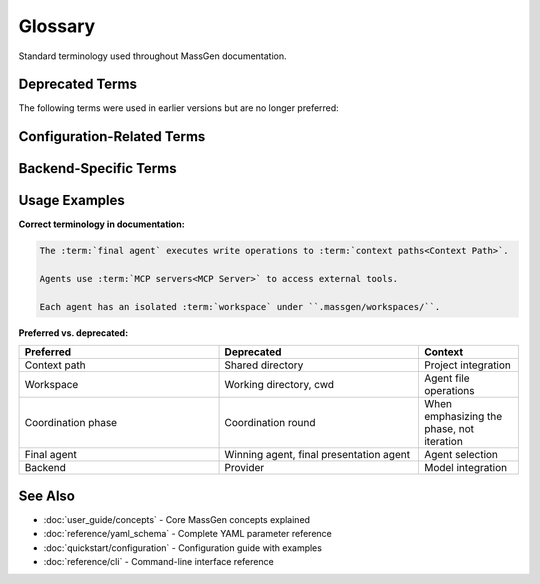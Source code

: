 ========
Glossary
========

Standard terminology used throughout MassGen documentation.

.. glossary::
   :sorted:

   Agent
      An AI assistant configured with a specific backend (model) and capabilities. Agents work independently or collaborate with other agents to solve tasks.

   Backend
      The AI model provider integration (e.g., OpenAI, Claude, Gemini). Each backend connects to a specific AI service and provides access to its models.

   Claude Code
      Anthropic's development-focused AI assistant with native file operation tools (Read, Write, Edit, Bash, Grep, Glob). Backend type: ``claude_code``.

   Consensus
      Agreement among agents on the best solution. Agents reach consensus through voting and refinement during coordination phases.

   Context Path
      A shared directory that agents can access during multi-agent collaboration. Context paths have permissions (read or write) and enable project integration.

   Coordination Phase
      The period when agents observe each other's solutions and vote on the best approach. During coordination, agents can refine their answers based on others' work.

   Coordination Round
      One iteration of the coordination phase. Multiple rounds allow agents to iteratively improve solutions through observation and voting.

   Final Agent
      The agent whose solution is selected after coordination completes. This agent presents the final answer and can execute write operations to context paths.

   File Operation
      Reading, writing, editing, or deleting files in an agent's workspace or context paths. File operations require appropriate permissions.

   FileOperationTracker
      System component that enforces read-before-delete policies and tracks all file operations per agent for safety.

   LM Studio
      Local model inference tool that enables running open-weight models on your machine. Backend type: ``lmstudio``.

   MassGen
      Multi-Agent Scaling System for GenAI. A framework for running multiple AI agents collaboratively to solve complex tasks.

   MCP (Model Context Protocol)
      A protocol for integrating external tools and services with AI models. MCP servers provide tools like web search, filesystem access, or API integrations.

   MCP Planning Mode
      Coordination strategy where agents plan tool usage without execution during coordination. Only the final agent executes MCP tools to prevent duplicate actions.

   MCP Server
      A service that implements the Model Context Protocol and provides tools to agents. Examples: weather service, filesystem access, web search.

   Multi-Turn Mode
      Interactive conversation mode where you can continue asking questions across multiple turns. Session history is preserved in ``.massgen/sessions/``.

   Orchestrator
      System component that manages agent coordination, voting, workspace management, and session handling.

   Planning Mode
      See :term:`MCP Planning Mode`.

   Session
      A multi-turn conversation saved in ``.massgen/sessions/``. Sessions preserve context across multiple interactions with the same agent team.

   Snapshot
      A workspace state captured during coordination. Snapshots allow agents to share file-based work with each other.

   Snapshot Storage
      Directory where workspace snapshots are stored. Configured via ``orchestrator.snapshot_storage`` in YAML.

   System Message
      Instructions or role description provided to an agent to customize its behavior. Also called "system prompt."

   Temporary Workspace
      Directory storing previous turn results for context in multi-turn sessions. Configured via ``orchestrator.agent_temporary_workspace``.

   Voting
      Process where agents evaluate solutions and cast votes for the best answer during coordination rounds.

   Voting Config
      Orchestrator settings controlling voting behavior, including consensus threshold and voting rules.

   Voting Threshold
      Minimum percentage of agent votes required to select a final answer. Configured as 0.0-1.0 (e.g., 0.6 = 60%).

   Workspace
      Isolated directory where an agent performs file operations. Each agent has its own workspace under ``.massgen/workspaces/``.

   Workspace Isolation
      Security feature ensuring each agent's file operations are contained in their own workspace, preventing accidental interference.

   YAML Configuration
      Human-readable configuration file format used to define agents, backends, and orchestrator settings in MassGen.

   .massgen Directory
      Organizational directory created by MassGen to store all working files: sessions, workspaces, snapshots, temporary files, and logs.

Deprecated Terms
================

The following terms were used in earlier versions but are no longer preferred:

.. glossary::
   :sorted:

   Working Directory
      **Deprecated**. Use :term:`Workspace` instead. The ``cwd`` parameter still refers to the workspace directory.

   Shared Directory
      **Deprecated**. Use :term:`Context Path` instead. Context paths are the current terminology for shared project directories.

   Winning Agent
      **Deprecated**. Use :term:`Final Agent` instead. This is the agent selected after coordination completes.

   Final Presentation Agent
      **Deprecated**. Use :term:`Final Agent` instead. Simpler terminology preferred.

   Provider
      **Deprecated**. Use :term:`Backend` instead. Backend is more precise as it refers to the integration code, not just the service provider.

   External Tool
      **Deprecated** when referring to MCP. Use :term:`MCP Server` or :term:`MCP (Model Context Protocol)` instead.

   MCP Tool
      **Ambiguous**. Clarify whether you mean an :term:`MCP Server` (the service) or a specific tool provided by an MCP server.

Configuration-Related Terms
============================

.. glossary::
   :sorted:

   agents
      Top-level YAML key (plural) for multi-agent configurations. Contains a list of agent definitions.

   agent
      Alternative top-level YAML key (singular) for single-agent configurations. Less commonly used.

   backend.type
      YAML parameter specifying the backend type (e.g., ``openai``, ``claude``, ``gemini``).

   backend.model
      YAML parameter specifying the model name (e.g., ``gpt-5-nano``, ``claude-sonnet-4``).

   backend.cwd
      YAML parameter specifying the agent's workspace directory.

   orchestrator.coordination
      YAML section for coordination configuration, including planning mode settings.

   orchestrator.context_paths
      YAML list of shared directories with read/write permissions.

   orchestrator.snapshot_storage
      YAML parameter for snapshot directory location.

   orchestrator.agent_temporary_workspace
      YAML parameter for temporary workspace directory location.

   permission
      YAML parameter for context path access level: ``"read"`` or ``"write"``.

Backend-Specific Terms
=======================

.. glossary::
   :sorted:

   AG2
      External framework for agentic workflows with code execution. Backend type: ``ag2``.

   Azure OpenAI
      Microsoft Azure's OpenAI deployment service. Backend type: ``azure_openai``.

   Chat Completions API
      Generic OpenAI-compatible API format. Backend type: ``chatcompletion``.

   Gemini
      Google's AI models (Flash, Pro). Backend type: ``gemini``.

   GPT
      OpenAI's language models (GPT-4, GPT-5, etc.). Backend type: ``openai``.

   Grok
      xAI's language models (Grok-3, Grok-4). Backend type: ``grok``.

   Response API
      Anthropic's API format. Backend type: ``claude``.

   SGLang
      Structured Generation Language for high-performance LLM inference. Supported via ``chatcompletion`` backend.

   vLLM
      High-performance LLM inference engine. Supported via ``chatcompletion`` backend.

   ZhipuAI / ZAI
      Chinese AI provider with GLM models. Backend type: ``zai``.

Usage Examples
==============

**Correct terminology in documentation:**

.. code-block:: rst

   The :term:`final agent` executes write operations to :term:`context paths<Context Path>`.

   Agents use :term:`MCP servers<MCP Server>` to access external tools.

   Each agent has an isolated :term:`workspace` under ``.massgen/workspaces/``.

**Preferred vs. deprecated:**

.. list-table::
   :header-rows: 1
   :widths: 40 40 20

   * - Preferred
     - Deprecated
     - Context
   * - Context path
     - Shared directory
     - Project integration
   * - Workspace
     - Working directory, cwd
     - Agent file operations
   * - Coordination phase
     - Coordination round
     - When emphasizing the phase, not iteration
   * - Final agent
     - Winning agent, final presentation agent
     - Agent selection
   * - Backend
     - Provider
     - Model integration

See Also
========

* :doc:`user_guide/concepts` - Core MassGen concepts explained
* :doc:`reference/yaml_schema` - Complete YAML parameter reference
* :doc:`quickstart/configuration` - Configuration guide with examples
* :doc:`reference/cli` - Command-line interface reference
